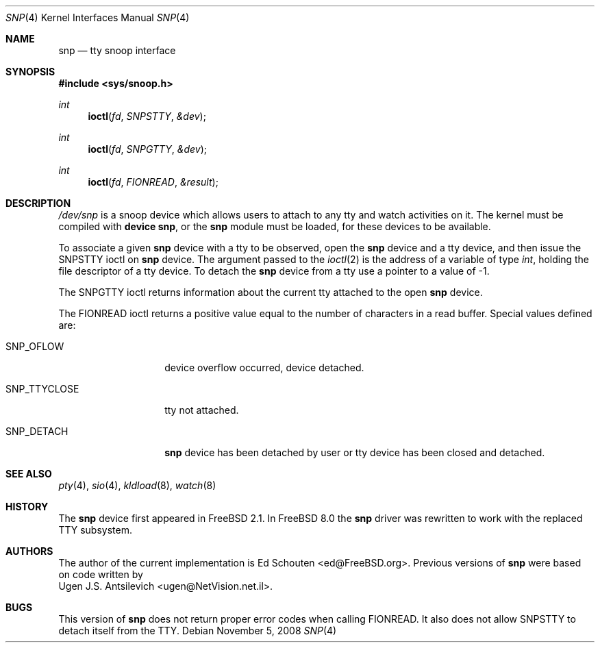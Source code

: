 .\"
.\" $FreeBSD: releng/9.3/share/man/man4/snp.4 184689 2008-11-05 15:04:03Z ed $
.\"
.Dd November 5, 2008
.Dt SNP 4
.Os
.Sh NAME
.Nm snp
.Nd tty snoop interface
.Sh SYNOPSIS
.In sys/snoop.h
.Ft int
.Fn ioctl fd SNPSTTY &dev
.Ft int
.Fn ioctl fd SNPGTTY &dev
.Ft int
.Fn ioctl fd FIONREAD &result
.Sh DESCRIPTION
.Pa /dev/snp
is a snoop device which allows users to attach to any tty
and watch activities on it.
The kernel must be compiled with
.Cd "device snp" ,
or the
.Nm
module must be loaded,
for these devices to be available.
.Pp
To associate a given
.Nm
device with a tty to be observed, open the
.Nm
device and a tty device, and then issue the
.Dv SNPSTTY
ioctl on
.Nm
device.
The argument passed to the
.Xr ioctl 2
is the address of a variable of type
.Vt int ,
holding the file descriptor of a tty device.
To detach the
.Nm
device from a tty use a pointer to a value of
\-1.
.Pp
The
.Dv SNPGTTY
ioctl returns information about the current tty attached to
the open
.Nm
device.
.Pp
The
.Dv FIONREAD
ioctl returns a positive value equal to the number of characters
in a read buffer.
Special values defined are:
.Bl -tag -width ".Dv SNP_TTYCLOSE"
.It Dv SNP_OFLOW
device overflow occurred, device detached.
.It Dv SNP_TTYCLOSE
tty not attached.
.It Dv SNP_DETACH
.Nm
device has been detached by user or tty device has been closed
and detached.
.El
.Sh SEE ALSO
.Xr pty 4 ,
.Xr sio 4 ,
.Xr kldload 8 ,
.Xr watch 8
.Sh HISTORY
The
.Nm
device first appeared in
.Fx 2.1 .
In
.Fx 8.0
the
.Nm
driver was rewritten to work with the replaced TTY subsystem.
.Sh AUTHORS
The author of the current implementation is
.An Ed Schouten Aq ed@FreeBSD.org .
Previous versions of
.Nm
were based on code written by
.An Ugen J.S. Antsilevich Aq ugen@NetVision.net.il .
.Sh BUGS
This version of
.Nm
does not return proper error codes when calling
.Dv FIONREAD .
It also does not allow
.Dv SNPSTTY
to detach itself from the TTY.
